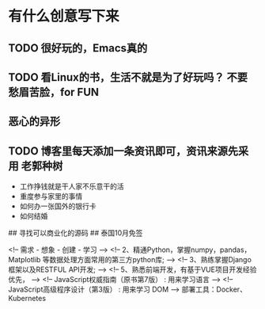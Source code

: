* 有什么创意写下来   
  
** TODO 很好玩的，Emacs真的
** TODO 看Linux的书，生活不就是为了好玩吗？ 不要愁眉苦脸，for FUN
** 恶心的异形
** TODO 博客里每天添加一条资讯即可，资讯来源先采用 老郭种树
- 工作挣钱就是干人家不乐意干的活
- 重度参与家里的事情
- 如何办一张国外的银行卡
- 如何结婚

## 寻找可以商业化的源码
## 泰国10月免签


<!-- 需求 - 想象 - 创建 - 学习 -->
<!-- 2、精通Python，掌握numpy，pandas，Matplotlib 等数据处理方面常用的第三方python库; -->
<!-- 3、熟练掌握Django框架以及RESTFUL API开发; -->
<!-- 5、熟悉前端开发，有基于VUE项目开发经验优先， -->
<!-- JavaScript权威指南（原书第7版）  : 用来学习语言 -->
<!-- JavaScript高级程序设计（第3版） : 用来学习 DOM -->
部署工具：Docker、Kubernetes
